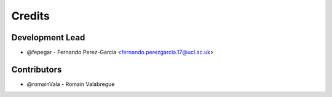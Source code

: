 =======
Credits
=======

Development Lead
----------------

* @fepegar - Fernando Perez-Garcia <fernando.perezgarcia.17@ucl.ac.uk>

Contributors
------------

* @romainVala - Romain Valabregue
